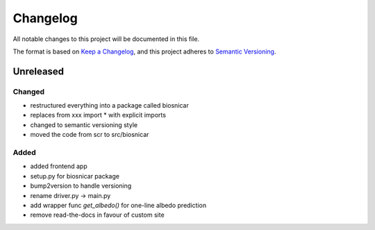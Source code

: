 Changelog
==========
All notable changes to this project will be documented in this file.

The format is based on `Keep a Changelog <https://keepachangelog.com/en/1.0.0/>`_,
and this project adheres to `Semantic Versioning <https://semver.org/spec/v2.0.0.html>`_.

Unreleased
-------------

Changed
~~~~~~
- restructured everything into a package called biosnicar
- replaces from xxx import * with explicit imports
- changed to semantic versioning style
- moved the code from scr to src/biosnicar


Added
~~~~~~
- added frontend app
- setup.py for biosnicar package
- bump2version to handle versioning
- rename driver.py -> main.py
- add wrapper func `get_albedo()` for one-line albedo prediction
- remove read-the-docs in favour of custom site

